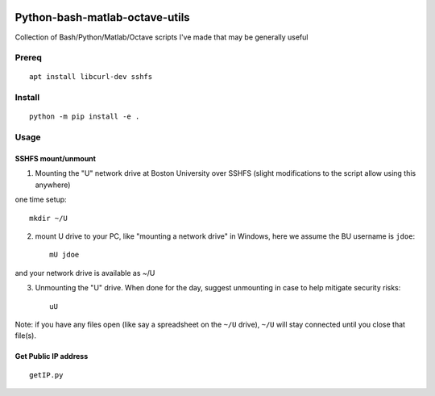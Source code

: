 .. image:: https://travis-ci.org/scivision/pybashutils.svg?branch=master
    :target: https://travis-ci.org/scivision/pybashutils

.. image:: https://coveralls.io/repos/github/scivision/pybashutils/badge.svg?branch=master 
    :target: https://coveralls.io/github/scivision/pybashutils?branch=master

.. image:: https://api.codeclimate.com/v1/badges/530575d7d1a47e7f3fa1/maintainability
   :target: https://codeclimate.com/github/scivision/pybashutils/maintainability
   :alt: Maintainability

=================================
Python-bash-matlab-octave-utils
=================================
Collection of Bash/Python/Matlab/Octave scripts I've made that may be generally useful

=========       ===========
function        description
=========       ===========
h5tester.py     test HDF5 files for corruption--if the variable(s) have Fletcher 32 enabled
cupd            update conda packages (well, the ones I use)
checkIP         Sends you an email automatically if your IP address changes
getIP.py        gets your public IP address (not the internal NAT address)
findtext        find text inside files matching pattern.
mx              mount network share example using SSHFS
memfree.m       Estimates available RAM for Matlab/Octave under Windows, Mac, Linux
checkRAM.m      check if a proposed N-D array with fit in available RAM (w/o swap)
setup_cmake.sh  setup CMake from source
=========       ===========

Prereq
======
::

    apt install libcurl-dev sshfs


Install
=======

::

    python -m pip install -e .



Usage
=====


SSHFS mount/unmount
-------------------
1. Mounting the "U" network drive at Boston University over SSHFS (slight modifications to the script allow using this anywhere)

one time setup::

    mkdir ~/U

2. mount U drive to your PC, like "mounting a network drive" in Windows, here we assume the BU username is ``jdoe``::

    mU jdoe

and your network drive is available as ~/U

3. Unmounting the "U" drive. When done for the day, suggest unmounting in case to help mitigate security risks::

    uU

Note: if you have any files open (like say a spreadsheet on the ``~/U`` drive), ``~/U`` will stay connected until you close that file(s).


Get Public IP address
---------------------
::

    getIP.py
